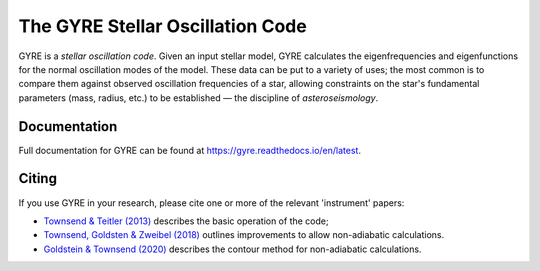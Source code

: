 #################################
The GYRE Stellar Oscillation Code
#################################

.. image:: https://img.shields.io/github/license/rhdtownsend/gyre
   :alt: GitHub
   :target: https://github.com/rhdtownsend/gyre
.. image:: https://img.shields.io/github/v/release/rhdtownsend/gyre
   :alt: GitHub release (latest by date)
   :target: https://gyre.readthedocs.io/en/latest
.. image:: https://img.shields.io/github/issues/rhdtownsend/gyre
   :alt: GitHub issues	    
.. image:: https://img.shields.io/readthedocs/gyre
   :alt: Read the Docs
   :target: https://gyre.readthedocs.io/en/latest
	    
GYRE is a *stellar oscillation code*. Given an input stellar model,
GYRE calculates the eigenfrequencies and eigenfunctions for the normal
oscillation modes of the model. These data can be put to a variety of
uses; the most common is to compare them against observed oscillation
frequencies of a star, allowing constraints on the star's fundamental
parameters (mass, radius, etc.)  to be established |---| the discipline
of *asteroseismology*.

Documentation
=============

Full documentation for GYRE can be found at https://gyre.readthedocs.io/en/latest.

Citing
======

If you use GYRE in your research, please cite one or more of the relevant
'instrument' papers:

* `Townsend & Teitler (2013) <https://ui.adsabs.harvard.edu/abs/2013MNRAS.435.3406T/abstract>`__ describes the basic operation of the code;
* `Townsend, Goldsten & Zweibel (2018) <https://ui.adsabs.harvard.edu/abs/2018MNRAS.475..879T/abstract>`__ outlines improvements to allow non-adiabatic calculations.
* `Goldstein & Townsend (2020) <https://ui.adsabs.harvard.edu/abs/2020ApJ...899..116G/abstract>`__ describes the contour method for non-adiabatic calculations.

.. |---| unicode:: U+2014
